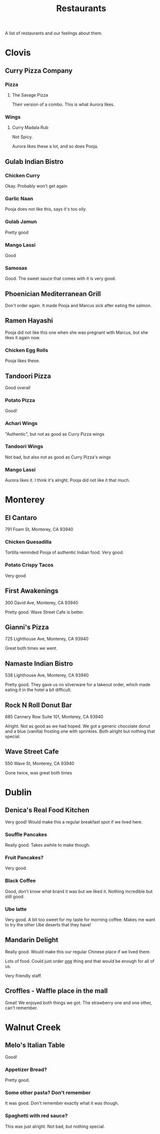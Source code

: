 :PROPERTIES:
:ID:       0cc53aca-8ee6-40a2-8c7e-9223cd8e2911
:END:
#+title: Restaurants

A list of restaurants and our feelings about them.

* Clovis
** Curry Pizza Company
*** Pizza
**** The Savage Pizza
Their version of a combo. This is what Aurora likes.

*** Wings
**** Curry Madala Rub
Not Spicy.

Aurora likes these a lot, and so does Pooja.
** Gulab Indian Bistro
*** Chicken Curry
Okay. Probably won't get again

*** Garlic Naan
Pooja does not like this, says it's too oily.

*** Gulab Jamun
Pretty good

*** Mango Lassi
Good

*** Samosas
Good. The sweet sauce that comes with it is very good.

** Phoenician Mediterranean Grill
Don't order again. It made Pooja and Marcus sick after eating the salmon.

** Ramen Hayashi
Pooja did not like this one when she was pregnant with Marcus, but she likes it again now.

*** Chicken Egg Rolls
Pooja likes these.

** Tandoori Pizza
Good overall

*** Potato Pizza
Good!

*** Achari Wings
"Authentic", but not as good as Curry Pizza wings

*** Tandoori Wings
Not bad, but also not as good as Curry Pizza's wings

*** Mango Lassi
Aurora likes it. I think it's alright. Pooja did not like it that much.

* Monterey
** El Cantaro
791 Foam St, Monterey, CA 93940

*** Chicken Quesadilla
Tortilla reminded Pooja of authentic Indian food. Very good.

*** Potato Crispy Tacos
Very good

** First Awakenings
300 David Ave, Monterey, CA 93940

Pretty good. Wave Street Cafe is better.

** Gianni's Pizza
725 Lighthouse Ave, Monterey, CA 93940

Great both times we went.

** Namaste Indian Bistro
538 Lighthouse Ave, Monterey, CA 93940

Pretty good. They gave us no silverware for a takeout order, which made eating it in the hotel a bit difficult.

** Rock N Roll Donut Bar
685 Cannery Row Suite 101, Monterey, CA 93940

Alright. Not as good as we had hoped. We got a generic chocolate donut and a blue (vanilla) frosting one with sprinkles. Both alright but nothing that special.

** Wave Street Cafe
550 Wave St, Monterey, CA 93940

Gone twice, was great both times

* Dublin
** Denica's Real Food Kitchen
Very good! Would make this a regular breakfast spot if we lived here.

*** Souffle Pancakes
Really good. Takes awhile to make though.

*** Fruit Pancakes?
Very good.

*** Black Coffee
Good, don't know what brand it was but we liked it. Nothing incredible but still good.

*** Ube latte
Very good. A bit too sweet for my taste for morning coffee. Makes me want to try the other Ube deserts that they have!

** Mandarin Delight
Really good. Would make this our regular Chinese place if we lived there.

Lots of food. Could just order _one_ thing and that would be enough for all of us.

Very friendly staff.

** Croffles - Waffle place in the mall
Great! We enjoyed both things we got. The strawberry one and one other, can't remember.


* Walnut Creek
** Melo's Italian Table
Good!

*** Appetizer Bread?
Pretty good.
*** Some other pasta? Don't remember
It was good. Don't remember exactly what it was though.
*** Spaghetti with red sauce?
This was just alright. Not bad, but nothing special.
